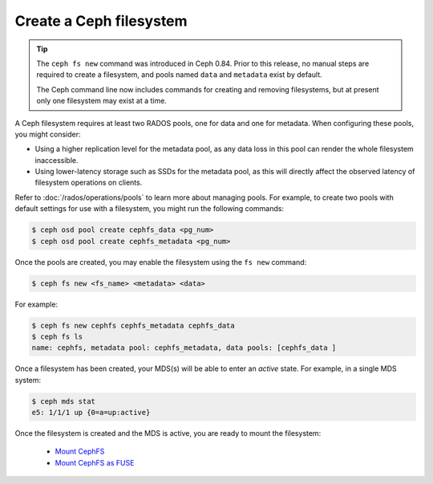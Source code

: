 ========================
Create a Ceph filesystem
========================

.. tip::

    The ``ceph fs new`` command was introduced in Ceph 0.84.  Prior to this release,
    no manual steps are required to create a filesystem, and pools named ``data`` and
    ``metadata`` exist by default.

    The Ceph command line now includes commands for creating and removing filesystems,
    but at present only one filesystem may exist at a time.

A Ceph filesystem requires at least two RADOS pools, one for data and one for metadata.
When configuring these pools, you might consider:

- Using a higher replication level for the metadata pool, as any data
  loss in this pool can render the whole filesystem inaccessible.
- Using lower-latency storage such as SSDs for the metadata pool, as this
  will directly affect the observed latency of filesystem operations
  on clients.

Refer to :doc:`/rados/operations/pools` to learn more about managing pools.  For
example, to create two pools with default settings for use with a filesystem, you
might run the following commands:

.. code:: bash

    $ ceph osd pool create cephfs_data <pg_num>
    $ ceph osd pool create cephfs_metadata <pg_num>

Once the pools are created, you may enable the filesystem using the ``fs new`` command:

.. code:: bash

    $ ceph fs new <fs_name> <metadata> <data>

For example:

.. code:: bash

    $ ceph fs new cephfs cephfs_metadata cephfs_data
    $ ceph fs ls
    name: cephfs, metadata pool: cephfs_metadata, data pools: [cephfs_data ]

Once a filesystem has been created, your MDS(s) will be able to enter
an *active* state.  For example, in a single MDS system:

.. code:: bash

    $ ceph mds stat
    e5: 1/1/1 up {0=a=up:active}

Once the filesystem is created and the MDS is active, you are ready to mount
the filesystem:

	- `Mount CephFS`_
	- `Mount CephFS as FUSE`_

.. _Mount CephFS: ../../cephfs/kernel
.. _Mount CephFS as FUSE: ../../cephfs/fuse
